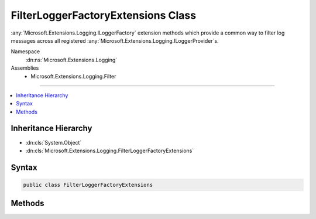 

FilterLoggerFactoryExtensions Class
===================================






:any:`Microsoft.Extensions.Logging.ILoggerFactory` extension methods which provide a common way to filter log messages across all
registered :any:`Microsoft.Extensions.Logging.ILoggerProvider`\s.


Namespace
    :dn:ns:`Microsoft.Extensions.Logging`
Assemblies
    * Microsoft.Extensions.Logging.Filter

----

.. contents::
   :local:



Inheritance Hierarchy
---------------------


* :dn:cls:`System.Object`
* :dn:cls:`Microsoft.Extensions.Logging.FilterLoggerFactoryExtensions`








Syntax
------

.. code-block:: csharp

    public class FilterLoggerFactoryExtensions








.. dn:class:: Microsoft.Extensions.Logging.FilterLoggerFactoryExtensions
    :hidden:

.. dn:class:: Microsoft.Extensions.Logging.FilterLoggerFactoryExtensions

Methods
-------

.. dn:class:: Microsoft.Extensions.Logging.FilterLoggerFactoryExtensions
    :noindex:
    :hidden:

    
    .. dn:method:: Microsoft.Extensions.Logging.FilterLoggerFactoryExtensions.WithFilter(Microsoft.Extensions.Logging.ILoggerFactory, Microsoft.Extensions.Logging.IFilterLoggerSettings)
    
        
    
        
        Registers a wrapper logger which provides a common way to filter log messages across all registered 
        :any:`Microsoft.Extensions.Logging.ILoggerProvider`\s.
    
        
    
        
        :param loggerFactory: The logger factory.
        
        :type loggerFactory: Microsoft.Extensions.Logging.ILoggerFactory
    
        
        :param settings: The filter settings which get applied to all registered logger providers.
        
        :type settings: Microsoft.Extensions.Logging.IFilterLoggerSettings
        :rtype: Microsoft.Extensions.Logging.ILoggerFactory
        :return: 
            A wrapped :any:`Microsoft.Extensions.Logging.ILoggerFactory` which provides common filtering across all registered
             logger providers.
    
        
        .. code-block:: csharp
    
            public static ILoggerFactory WithFilter(this ILoggerFactory loggerFactory, IFilterLoggerSettings settings)
    

